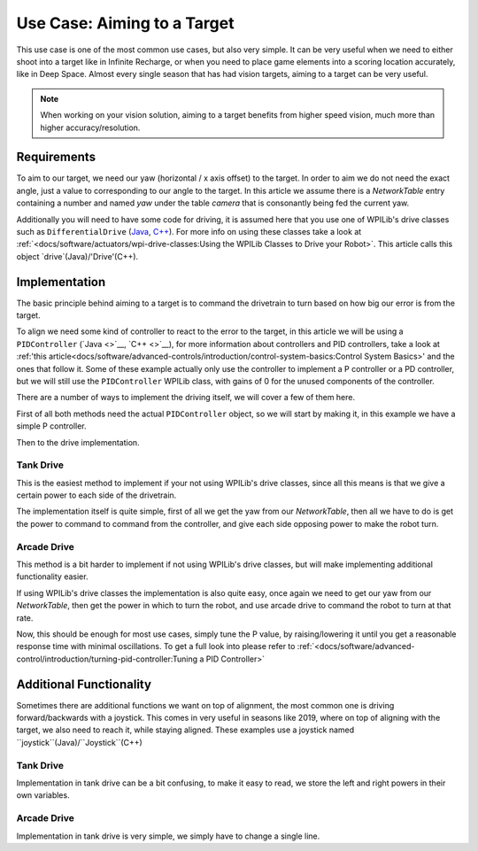 Use Case: Aiming to a Target
============================

This use case is one of the most common use cases, but also very simple. It can be very useful when we need to either shoot into a target like in Infinite Recharge, or when you need to place game elements into a scoring location accurately, like in Deep Space.
Almost every single season that has had vision targets, aiming to a target can be very useful.

.. note:: When working on your vision solution, aiming to a target benefits from higher speed vision, much more than higher accuracy/resolution.

Requirements
------------

To aim to our target, we need our yaw (horizontal / x axis offset) to the target. In order to aim we do not need the exact angle, just a value to corresponding to our angle to the target.
In this article we assume there is a `NetworkTable` entry containing a number and named `yaw` under the table `camera` that is consonantly being fed the current yaw.

Additionally you will need to have some code for driving, it is assumed here that you use one of WPILib's drive classes such as ``DifferentialDrive`` (`Java <https://first.wpi.edu/FRC/roborio/release/docs/java/edu/wpi/first/wpilibj/drive/DifferentialDrive.html>`__, `C++ <https://first.wpi.edu/FRC/roborio/release/docs/cpp/classfrc_1_1DifferentialDrive.html>`__). For more info on using these classes take a look at :ref:`<docs/software/actuators/wpi-drive-classes:Using the WPILib Classes to Drive your Robot>`.
This article calls this object `drive`(Java)/'Drive'(C++).


Implementation
--------------

The basic principle behind aiming to a target is to command the drivetrain to turn based on how big our error is from the target.

To align we need some kind of controller to react to the error to the target, in this article we will be using a ``PIDController`` (`Java <>`__, `C++ <>`__), for more information about controllers and PID controllers, take a look at :ref:'this article<docs/software/advanced-controls/introduction/control-system-basics:Control System Basics>' and the ones that follow it.
Some of these example actually only use the controller to implement a P controller or a PD controller, but we will still use the ``PIDController`` WPILib class, with gains of 0 for the unused components of the controller.

There are a number of ways to implement the driving itself, we will cover a few of them here.

First of all both methods need the actual ``PIDController`` object, so we will start by making it, in this example we have a simple P controller.

.. tabs::

   .. code-tab:: java

     //The gains used here are arbitrary and need to be tuned for your specific robot
     PIDController controller = new PIDController(0.04, 0, 0);

   .. code-tab:: c++

     //The gains used here are arbitrary and need to be tuned for your specific robot
     frc2::PIDController(0.04, 0, 0);

Then to the drive implementation.

Tank Drive
^^^^^^^^^^

This is the easiest method to implement if your not using WPILib's drive classes, since all this means is that we give a certain power to each side of the drivetrain.

The implementation itself is quite simple, first of all we get the yaw from our `NetworkTable`, then all we have to do is get the power to command to command from the controller, and give each side opposing power to make the robot turn.

.. tabs::

   .. code-tab:: java

     double yaw = table.getEntry("yaw").getDouble();
     double power = MathUtil.clamp(controller.calculate(yaw), -1, 1);

     //If the robot turns the wrong direction, simply swap the 2 sides of the drivetrain to turn the robot in the opposite direction.
     drive.tankDrive(power, -power);

   .. code-tab:: c++

     double yaw = 0;

Arcade Drive
^^^^^^^^^^^^

This method is a bit harder to implement if not using WPILib's drive classes, but will make implementing additional functionality easier.

If using WPILib's drive classes the implementation is also quite easy, once again we need to get our yaw from our `NetworkTable`, then get the power in which to turn the robot, and use arcade drive to command the robot to turn at that rate.

.. tabs::

   .. code-tab:: java

     double yaw = table.getEntry("yaw").getDouble();
     double power = MathUtil.clamp(controller.calculate(yaw), -1, 1);

     //If the robot turns the wrong direction, simply negate the power, causing the robot to turn the opposite direction.
     drive.arcadeDrive(0, power);

Now, this should be enough for most use cases, simply tune the P value, by raising/lowering it until you get a reasonable response time with minimal oscillations. To get a full look into please refer to :ref:`<docs/software/advanced-control/introduction/turning-pid-controller:Tuning a PID Controller>`

Additional Functionality
------------------------

Sometimes there are additional functions we want on top of alignment, the most common one is driving forward/backwards with a joystick.
This comes in very useful in seasons like 2019, where on top of aligning with the target, we also need to reach it, while staying aligned.
These examples use a joystick named ``joystick``(Java)/``Joystick``(C++)

Tank Drive
^^^^^^^^^^

Implementation in tank drive can be a bit confusing, to make it easy to read, we store the left and right powers in their own variables.

.. tabs::

   .. code-tab:: java

     double forwardPower = joystick.getY();

     //Once again if you are turning the wrong way, swap the 2 sides
     double leftPower = MathUtil.clamp(power + forwardPower, -1, 1);
     double rightPower = MathUtil.clamp(-power + forwardPower, -1, 1);

     drive.tankDrive(leftPower, rightPower);

Arcade Drive
^^^^^^^^^^^^

Implementation in tank drive is very simple, we simply have to change a single line.

.. tabs::

   .. code-tab:: java

     drive.arcadeDrive(joystick.getY(), power);

